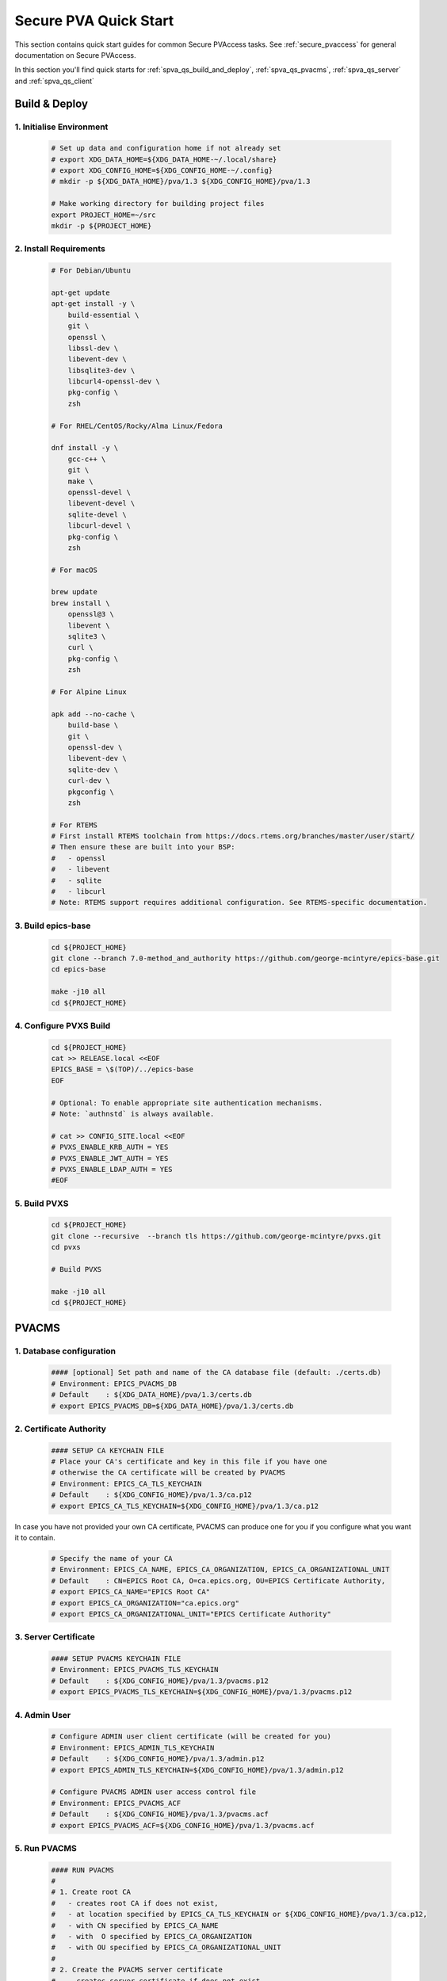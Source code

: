 .. _quick_start:

Secure PVA Quick Start
================

This section contains quick start guides for common Secure PVAccess
tasks. See :ref:`secure_pvaccess` for general documentation on Secure PVAccess.

In this section you'll find quick starts for :ref:`spva_qs_build_and_deploy`,
:ref:`spva_qs_pvacms`, :ref:`spva_qs_server` and :ref:`spva_qs_client`


.. _spva_qs_build_and_deploy:

Build & Deploy
----------------


1. Initialise Environment
^^^^^^^^^^^^^^^^^^^^^^^

    .. code-block:: sh

        # Set up data and configuration home if not already set
        # export XDG_DATA_HOME=${XDG_DATA_HOME-~/.local/share}
        # export XDG_CONFIG_HOME=${XDG_CONFIG_HOME-~/.config}
        # mkdir -p ${XDG_DATA_HOME}/pva/1.3 ${XDG_CONFIG_HOME}/pva/1.3

        # Make working directory for building project files
        export PROJECT_HOME=~/src
        mkdir -p ${PROJECT_HOME}

2. Install Requirements
^^^^^^^^^^^^^^^^^^^^^^^

    .. code-block:: sh

        # For Debian/Ubuntu

        apt-get update
        apt-get install -y \
            build-essential \
            git \
            openssl \
            libssl-dev \
            libevent-dev \
            libsqlite3-dev \
            libcurl4-openssl-dev \
            pkg-config \
            zsh

        # For RHEL/CentOS/Rocky/Alma Linux/Fedora

        dnf install -y \
            gcc-c++ \
            git \
            make \
            openssl-devel \
            libevent-devel \
            sqlite-devel \
            libcurl-devel \
            pkg-config \
            zsh

        # For macOS

        brew update
        brew install \
            openssl@3 \
            libevent \
            sqlite3 \
            curl \
            pkg-config \
            zsh

        # For Alpine Linux

        apk add --no-cache \
            build-base \
            git \
            openssl-dev \
            libevent-dev \
            sqlite-dev \
            curl-dev \
            pkgconfig \
            zsh

        # For RTEMS
        # First install RTEMS toolchain from https://docs.rtems.org/branches/master/user/start/
        # Then ensure these are built into your BSP:
        #   - openssl
        #   - libevent
        #   - sqlite
        #   - libcurl
        # Note: RTEMS support requires additional configuration. See RTEMS-specific documentation.

3. Build epics-base
^^^^^^^^^^^^^^^^

    .. code-block:: sh

        cd ${PROJECT_HOME}
        git clone --branch 7.0-method_and_authority https://github.com/george-mcintyre/epics-base.git
        cd epics-base

        make -j10 all
        cd ${PROJECT_HOME}

4. Configure PVXS Build
^^^^^^^^^^^^^^^^^^^^^^^

    .. code-block:: sh

        cd ${PROJECT_HOME}
        cat >> RELEASE.local <<EOF
        EPICS_BASE = \$(TOP)/../epics-base
        EOF

        # Optional: To enable appropriate site authentication mechanisms.
        # Note: `authnstd` is always available.

        # cat >> CONFIG_SITE.local <<EOF
        # PVXS_ENABLE_KRB_AUTH = YES
        # PVXS_ENABLE_JWT_AUTH = YES
        # PVXS_ENABLE_LDAP_AUTH = YES
        #EOF

5. Build PVXS
^^^^^^^^^^^^

    .. code-block:: sh

        cd ${PROJECT_HOME}
        git clone --recursive  --branch tls https://github.com/george-mcintyre/pvxs.git
        cd pvxs

        # Build PVXS

        make -j10 all
        cd ${PROJECT_HOME}

.. _spva_qs_pvacms:

PVACMS
---------------

1. Database configuration
^^^^^^^^^^^^^^^

    .. code-block:: sh

        #### [optional] Set path and name of the CA database file (default: ./certs.db)
        # Environment: EPICS_PVACMS_DB
        # Default    : ${XDG_DATA_HOME}/pva/1.3/certs.db
        # export EPICS_PVACMS_DB=${XDG_DATA_HOME}/pva/1.3/certs.db


2. Certificate Authority
^^^^^^^^^^^^^^^

    .. code-block:: sh

        #### SETUP CA KEYCHAIN FILE
        # Place your CA's certificate and key in this file if you have one
        # otherwise the CA certificate will be created by PVACMS
        # Environment: EPICS_CA_TLS_KEYCHAIN
        # Default    : ${XDG_CONFIG_HOME}/pva/1.3/ca.p12
        # export EPICS_CA_TLS_KEYCHAIN=${XDG_CONFIG_HOME}/pva/1.3/ca.p12

In case you have not provided your own CA certificate, PVACMS can produce one for you if you configure
what you want it to contain.

    .. code-block:: sh

        # Specify the name of your CA
        # Environment: EPICS_CA_NAME, EPICS_CA_ORGANIZATION, EPICS_CA_ORGANIZATIONAL_UNIT
        # Default    : CN=EPICS Root CA, O=ca.epics.org, OU=EPICS Certificate Authority,
        # export EPICS_CA_NAME="EPICS Root CA"
        # export EPICS_CA_ORGANIZATION="ca.epics.org"
        # export EPICS_CA_ORGANIZATIONAL_UNIT="EPICS Certificate Authority"


3. Server Certificate
^^^^^^^^^^^^^^^

    .. code-block:: sh

        #### SETUP PVACMS KEYCHAIN FILE
        # Environment: EPICS_PVACMS_TLS_KEYCHAIN
        # Default    : ${XDG_CONFIG_HOME}/pva/1.3/pvacms.p12
        # export EPICS_PVACMS_TLS_KEYCHAIN=${XDG_CONFIG_HOME}/pva/1.3/pvacms.p12


4. Admin User
^^^^^^^^^^^^^^^

    .. code-block:: sh

        # Configure ADMIN user client certificate (will be created for you)
        # Environment: EPICS_ADMIN_TLS_KEYCHAIN
        # Default    : ${XDG_CONFIG_HOME}/pva/1.3/admin.p12
        # export EPICS_ADMIN_TLS_KEYCHAIN=${XDG_CONFIG_HOME}/pva/1.3/admin.p12

        # Configure PVACMS ADMIN user access control file
        # Environment: EPICS_PVACMS_ACF
        # Default    : ${XDG_CONFIG_HOME}/pva/1.3/pvacms.acf
        # export EPICS_PVACMS_ACF=${XDG_CONFIG_HOME}/pva/1.3/pvacms.acf


5. Run PVACMS
^^^^^^^^^^^^^^^

    .. code-block:: sh

        #### RUN PVACMS
        #
        # 1. Create root CA
        #   - creates root CA if does not exist,
        #   - at location specified by EPICS_CA_TLS_KEYCHAIN or ${XDG_CONFIG_HOME}/pva/1.3/ca.p12,
        #   - with CN specified by EPICS_CA_NAME
        #   - with  O specified by EPICS_CA_ORGANIZATION
        #   - with OU specified by EPICS_CA_ORGANIZATIONAL_UNIT
        #
        # 2. Create the PVACMS server certificate
        #   - creates server certificate if does not exist,
        #   - at location specified by EPICS_PVACMS_TLS_KEYCHAIN or ${XDG_CONFIG_HOME}/pva/1.3/pvacms.p12,
        #
        # 3. Create PVACMS certificate database
        #   - creates database if does not exist
        #   - at location pointed to by EPICS_PVACMS_DB or ${XDG_DATA_HOME}/pva/1.3/certs.db
        #
        # 4. Create the default ACF file that controls permissions for the PVACMS service
        #   - creates default ACF (or yaml) file
        #   - at location pointed to by EPICS_PVACMS_ACF or ${XDG_CONFIG_HOME}/pva/1.3/pvacms.acf
        #
        # 5. Create the default admin client certificate that can be used to access PVACMS admin functions like REVOKE and APPROVE
        #   - creates default admin client certificate
        #   - at location specified by EPICS_ADMIN_TLS_KEYCHAIN or ${XDG_CONFIG_HOME}/pva/1.3/admin.p12,
        #
        # 6. Start PVACMS service with verbose logging

        ${PROJECT_HOME}/pvxs/bin/*/pvacms -v

        ...

        Effective config
        EPICS_PVAS_AUTO_BEACON_ADDR_LIST=YES
        EPICS_PVAS_BROADCAST_PORT=5076
        EPICS_PVAS_SERVER_PORT=5075
        EPICS_PVAS_TLS_KEYCHAIN=/root/.config/pva/1.3/pvacms.p12
        EPICS_PVAS_TLS_OPTIONS=client_cert=optional on_expiration=fallback-to-tcp no_revocation_check on_no_cms=fallback-to-tcp
        EPICS_PVAS_TLS_PORT=5076
        EPICS_PVAS_TLS_STOP_IF_NO_CERT=YES
        PVACMS [6caf749c] Service Running

Note the `6caf749c` is the issuer ID which is comprised of the first 8 characters
of the hex Subject Key Identifier of the CA certificate.

.. _spva_qs_server:

SPVA Server
---------------

1. Keychain Configuration
^^^^^^^^^^^^^^^^^^^^^^^^^^^^^^^^^

    .. code-block:: sh

        #### Set keychain path (keychain will be created here if it doesn't already exist)
        # An EPICS server agent Key and Certificate combined
        # Environment: EPICS_PVAS_TLS_KEYCHAIN
        # Default    : ${XDG_CONFIG_HOME}/pva/1.3/server.p12
        # export EPICS_PVAS_TLS_KEYCHAIN=${XDG_CONFIG_HOME}/pva/1.3/server.p12

2. Create Certificate
^^^^^^^^^^^^^^^^^^^^

    .. code-block:: sh

        #### 1. Create a new server private key and certificate at location specified by EPICS_PVAS_TLS_KEYCHAIN

        ${PROJECT_HOME}/pvxs/bin/*/authnstd -v -u server \
          -N "IOC1" \
          -O "KLI:LI01:10" \
          -o "FACET"

        ...

        Certificate created: 6caf749c:853259638908858244

        ...

Note the certificate ID `6caf749c:853259638908858244`.
You will need ID to carry out operations on this certificate including APPROVING it.

3. PENDING_APPROVAL check
^^^^^^^^^^^^^^^^^^^^

    .. code-block:: sh

        #### 1. Get the current status of a certificate

        ${PROJECT_HOME}/pvxs/bin/*/pvxcert 6caf749c:853259638908858244

        Get Status ==> CERT:STATUS:6caf749c:853259638908858244
            status.value.index int32_t = 1
            status.value.choices string[] = {6}["UNKNOWN", "PENDING_APPROVAL", "PENDING", "VALID", "EXPIRED", "REVOKED"]
            status.timeStamp.secondsPastEpoch int64_t = 1732078162
            serial uint64_t = 853259638908858244
            state string = "PENDING_APPROVAL"
            ocsp_status.value.choices string[] = {3}["OCSP_CERTSTATUS_GOOD", "OCSP_CERTSTATUS_REVOKED", "OCSP_CERTSTATUS_UNKNOWN"]
            ocsp_status.timeStamp.secondsPastEpoch int64_t = 1732078162
            ocsp_state string = "OCSP_CERTSTATUS_UNKNOWN"
            ocsp_status_date string = "Wed Nov 20 04:49:22 2024 UTC"
            ocsp_certified_until string = "Wed Nov 20 05:19:22 2024 UTC"
            ocsp_revocation_date string = "Thu Jan 01 00:00:00 1970 UTC"
            ocsp_response uint8_t[] = {1607}[48, 130, 6, 67, 10, 1, 0, 160, 130, 6, 60, 48, 130, 6, 56, 6, 9, 43, 6, 1, ...]

4. APPROVE certificate
^^^^^^^^^^^^^^^^^^^^

    .. code-block:: sh

        #### 1. Use a user that has access to the admin certificate and point EPICS_PVA_TLS_KEYCHAIN to it
        # Environment: EPICS_PVA_TLS_KEYCHAIN
        # Default    : ${XDG_CONFIG_HOME}/pva/1.3/admin.p12
        # export EPICS_PVA_TLS_KEYCHAIN=${XDG_CONFIG_HOME}/pva/1.3/admin.p12

        #### 2. Approve the certificate
        ${PROJECT_HOME}/pvxs/bin/*/pvxcert --approve 6caf749c:853259638908858244


5. VALID check
^^^^^^^^^^^^^^^^^^^^

    .. code-block:: sh

        #### 1. Get the current status of a certificate

        ${PROJECT_HOME}/pvxs/bin/*/pvxcert 6caf749c:853259638908858244

        Get Status ==> CERT:STATUS:6caf749c:853259638908858244
            status.value.index int32_t = 3
            status.value.choices string[] = {6}["UNKNOWN", "PENDING_APPROVAL", "PENDING", "VALID", "EXPIRED", "REVOKED"]
            status.timeStamp.secondsPastEpoch int64_t = 1732078162
            serial uint64_t = 853259638908858244
            state string = "VALID"
            ocsp_status.value.choices string[] = {3}["OCSP_CERTSTATUS_GOOD", "OCSP_CERTSTATUS_REVOKED", "OCSP_CERTSTATUS_UNKNOWN"]
            ocsp_status.timeStamp.secondsPastEpoch int64_t = 1732078162
            ocsp_state string = "OCSP_CERTSTATUS_GOOD"
            ocsp_status_date string = "Wed Nov 20 04:49:22 2024 UTC"
            ocsp_certified_until string = "Wed Nov 20 05:19:22 2024 UTC"
            ocsp_revocation_date string = "Thu Jan 01 00:00:00 1970 UTC"
            ocsp_response uint8_t[] = {1607}[48, 130, 6, 67, 10, 1, 0, 160, 130, 6, 60, 48, 130, 6, 56, 6, 9, 43, 6, 1, ...]

6. Run an SPVA Service
^^^^^^^^^^^^^^^^^^^^

    .. code-block:: sh

        ${PROJECT_HOME}/pvxs/bin/*/softIocPVX \
            -m user=test,N=tst,P=tst \
            -d ${PROJECT_HOME}/pvxs/test/testioc.db \
            -d ${PROJECT_HOME}/pvxs/test/testiocg.db \
            -d ${PROJECT_HOME}/pvxs/test/image.db \
            -G ${PROJECT_HOME}/pvxs/test/image.json \
            -a ${PROJECT_HOME}/pvxs/test/testioc.acf


.. _spva_qs_client:

SPVA Client
---------------

1. Keychain Configuration
^^^^^^^^^^^^^^^^^^^^^^^^^^^^^^^^^

    .. code-block:: sh

        #### Set keychain paths (keychain file will be created here if it doesn't already exist)
        # An EPICS client agent certificate if required
        # Environment: EPICS_PVA_TLS_KEYCHAIN
        # Default    : ${XDG_CONFIG_HOME}/pva/1.3/client.p12
        # export EPICS_PVA_TLS_KEYCHAIN=${XDG_CONFIG_HOME}/pva/1.3/client.p12

2. Create Certificate
^^^^^^^^^^^^^^^^^^^^

    .. code-block:: sh

        #### 1. Create client key and certificate at location specified by EPICS_PVA_TLS_KEYCHAIN

        ${PROJECT_HOME}/pvxs/bin/*/authnstd -v -u client \
          -N "greg" \
          -O "SLAC.STANFORD.EDU" \
          -o "Controls"

        ...

        Certificate created: 6caf749c:389088582448532596

        ...


3. APPROVE certificate
^^^^^^^^^^^^^^^^^^^^

    .. code-block:: sh

        #### 1. Use a user that has access to the admin certificate and point EPICS_PVA_TLS_KEYCHAIN to it
        # Environment: EPICS_PVA_TLS_KEYCHAIN
        # Default    : ${XDG_CONFIG_HOME}/pva/1.3/admin.p12
        # export EPICS_PVA_TLS_KEYCHAIN=${XDG_CONFIG_HOME}/pva/1.3/admin.p12

        #### 2. Approve the certificate
        ${PROJECT_HOME}/pvxs/bin/*/pvxcert --approve 6caf749c:389088582448532596


4. Run an SPVA Client
^^^^^^^^^^^^^^^^^^^^

    .. code-block:: sh

        ${PROJECT_HOME}/pvxs/bin/*/pvxget test:structExample
